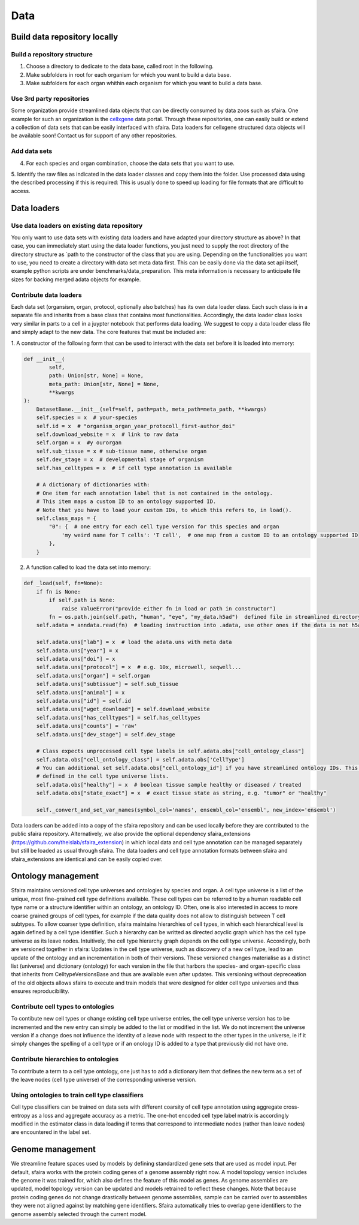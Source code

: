 Data
======

Build data repository locally
------------------------------

Build a repository structure
~~~~~~~~~~~~~~~~~~~~~~~~~~~~
1. Choose a directory to dedicate to the data base, called root in the following.
2. Make subfolders in root for each organism for which you want to build a data base.
3. Make subfolders for each organ whithin each organism for which you want to build a data base.

Use 3rd party repositories
~~~~~~~~~~~~~~~~~~~~~~~~~~
Some organization provide streamlined data objects that can be directly consumed by data zoos such as sfaira.
One example for such an organization is the cellxgene_ data portal.
Through these repositories, one can easily build or extend a collection of data sets that can be easily interfaced with sfaira.
Data loaders for cellxgene structured data objects will be available soon!
Contact us for support of any other repositories.

.. _cellxgene: https://cellxgene.cziscience.com/

Add data sets
~~~~~~~~~~~~~
4. For each species and organ combination, choose the data sets that you want to use.
5. Identify the raw files as indicated in the data loader classes and copy them into the folder. Use processed data
using the described processing if this is required: This is usually done to speed up loading for file
formats that are difficult to access.

Data loaders
------------

Use data loaders on existing data repository
~~~~~~~~~~~~~~~~~~~~~~~~~~~~~~~~~~~~~~~~~~~~

You only want to use data sets with existing data loaders and have adapted your directory structure as above?
In that case, you can immediately start using the data loader functions, you just need to supply the root directory
of the directory structure as `path to the constructor of the class that you are using.
Depending on the functionalities you want to use, you need to create a directory with data set meta data first. This
can be easily done via the data set api itself, example python scripts are under benchmarks/data_preparation. This
meta information is necessary to anticipate file sizes for backing merged adata objects for example.

Contribute data loaders
~~~~~~~~~~~~~~~~~~~~~~~

Each data set (organsism, organ, protocol, optionally also batches) has its own data loader class. Each such class is
in a separate file and inherits from a base class that contains most functionalities. Accordingly, the data loader class
looks very similar in parts to a cell in a juypter notebook that performs data loading. We suggest to copy a data loader
class file and simply adapt to the new data. The core features that must be included are:

1. A constructor of the following form that can be used to interact with the data set
before it is loaded into memory:

.. code-block:: python

    def __init__(
            self,
            path: Union[str, None] = None,
            meta_path: Union[str, None] = None,
            **kwargs
    ):
        DatasetBase.__init__(self=self, path=path, meta_path=meta_path, **kwargs)
        self.species = x  # your-species
        self.id = x  # "organism_organ_year_protocoll_first-author_doi"
        self.download_website = x  # link to raw data
        self.organ = x  #y ourorgan
        self.sub_tissue = x # sub-tissue name, otherwise organ
        self.dev_stage = x  # developmental stage of organism
        self.has_celltypes = x  # if cell type annotation is available

        # A dictionary of dictionaries with:
        # One item for each annotation label that is not contained in the ontology.
        # This item maps a custom ID to an ontology supported ID.
        # Note that you have to load your custom IDs, to which this refers to, in load().
        self.class_maps = {
            "0": {  # one entry for each cell type version for this species and organ
                'my weird name for T cells': 'T cell',  # one map from a custom ID to an ontology supported ID
            },
        }


2. A function called to load the data set into memory:

.. code-block:: python

    def _load(self, fn=None):
        if fn is None:
            if self.path is None:
                raise ValueError("provide either fn in load or path in constructor")
            fn = os.path.join(self.path, "human", "eye", "my_data.h5ad")  defined file in streamlined directory structure
        self.adata = anndata.read(fn)  # loading instruction into .adata, use other ones if the data is not h5ad

        self.adata.uns["lab"] = x  # load the adata.uns with meta data
        self.adata.uns["year"] = x
        self.adata.uns["doi"] = x
        self.adata.uns["protocol"] = x  # e.g. 10x, microwell, seqwell...
        self.adata.uns["organ"] = self.organ
        self.adata.uns["subtissue"] = self.sub_tissue
        self.adata.uns["animal"] = x
        self.adata.uns["id"] = self.id
        self.adata.uns["wget_download"] = self.download_website
        self.adata.uns["has_celltypes"] = self.has_celltypes
        self.adata.uns["counts"] = 'raw'
        self.adata.uns["dev_stage"] = self.dev_stage

        # Class expects unprocessed cell type labels in self.adata.obs["cell_ontology_class"]
        self.adata.obs["cell_ontology_class"] = self.adata.obs['CellType']
        # You can additional set self.adata.obs["cell_ontology_id"] if you have streamlined ontology IDs. This are also
        # defined in the cell type universe lists.
        self.adata.obs["healthy"] = x  # boolean tissue sample healthy or diseased / treated
        self.adata.obs["state_exact"] = x  # exact tissue state as string, e.g. "tumor" or "healthy"

        self._convert_and_set_var_names(symbol_col='names', ensembl_col='ensembl', new_index='ensembl')



Data loaders can be added into a copy of the sfaira repository and can be used locally before they are contributed to
the public sfaira repository.
Alternatively, we also provide the optional dependency sfaira_extensions (https://github.com/theislab/sfaira_extension)
in which local data and cell type annotation can be managed separately but still be loaded as usual through sfaira.
The data loaders and cell type annotation formats between sfaira and sfaira_extensions are identical and can be easily
copied over.

Ontology management
-------------------

Sfaira maintains versioned cell type universes and ontologies by species and organ.
A cell type universe is a list of the unique, most fine-grained cell type definitions available.
These cell types can be referred to by a human readable cell type name or a structure identifier within an ontology,
an ontology ID.
Often, one is also interested in access to more coarse grained groups of cell types, for example if the data quality
does not allow to distinguish between T cell subtypes.
To allow coarser type definition, sfaira maintains hierarchies of cell types, in which each hierarchical level is again
defined by a cell type identifier.
Such a hierarchy can be writted as directed acyclic graph which has the cell type universe as its leave nodes.
Intuitively, the cell type hierarchy graph depends on the cell type universe.
Accordingly, both are versioned together in sfaira:
Updates in the cell type universe, such as discovery of a new cell type, lead to an update of the ontology and an
incrementation in both of their versions.
These versioned changes materialise as a distinct list (universe) and dictionary (ontology) for each version in the
file that harbors the species- and organ-specific class that inherits from CelltypeVersionsBase and thus are available
even after updates.
This versioning without depreceation of the old objects allows sfaira to execute and train models that were designed
for older cell type universes and thus ensures reproducibility.

Contribute cell types to ontologies
~~~~~~~~~~~~~~~~~~~~~~~~~~~~~~~~~~~

To contibute new cell types or change existing cell type universe entries, the cell type universe version has to be
incremented and the new entry can simply be added to the list or modified in the list.
We do not increment the universe version if a change does not influence the identity of a leave node with respect to
the other types in the universe, ie if it simply changes the spelling of a cell type or if an onology ID is added to
a type that previously did not have one.

Contribute hierarchies to ontologies
~~~~~~~~~~~~~~~~~~~~~~~~~~~~~~~~~~~~

To contribute a term to a cell type ontology, one just has to add a dictionary item that defines the new term as a set
of the leave nodes (cell type universe) of the corresponding universe version.


Using ontologies to train cell type classifiers
~~~~~~~~~~~~~~~~~~~~~~~~~~~~~~~~~~~~~~~~~~~~~~~

Cell type classifiers can be trained on data sets with different coarsity of cell type annotation using aggregate
cross-entropy as a loss and aggregate accuracy as a metric.
The one-hot encoded cell type label matrix is accordingly modified in the estimator class in data loading if terms
that correspond to intermediate nodes (rather than leave nodes) are encountered in the label set.

Genome management
-----------------

We streamline feature spaces used by models by defining standardized gene sets that are used as model input.
Per default, sfaira works with the protein coding genes of a genome assembly right now.
A model topology version includes the genome it was trained for, which also defines the feature of this model as genes.
As genome assemblies are updated, model topology version can be updated and models retrained to reflect these changes.
Note that because protein coding genes do not change drastically between genome assemblies,
sample can be carried over to assemblies they were not aligned against by matching gene identifiers.
Sfaira automatically tries to overlap gene identifiers to the genome assembly selected through the current model.
